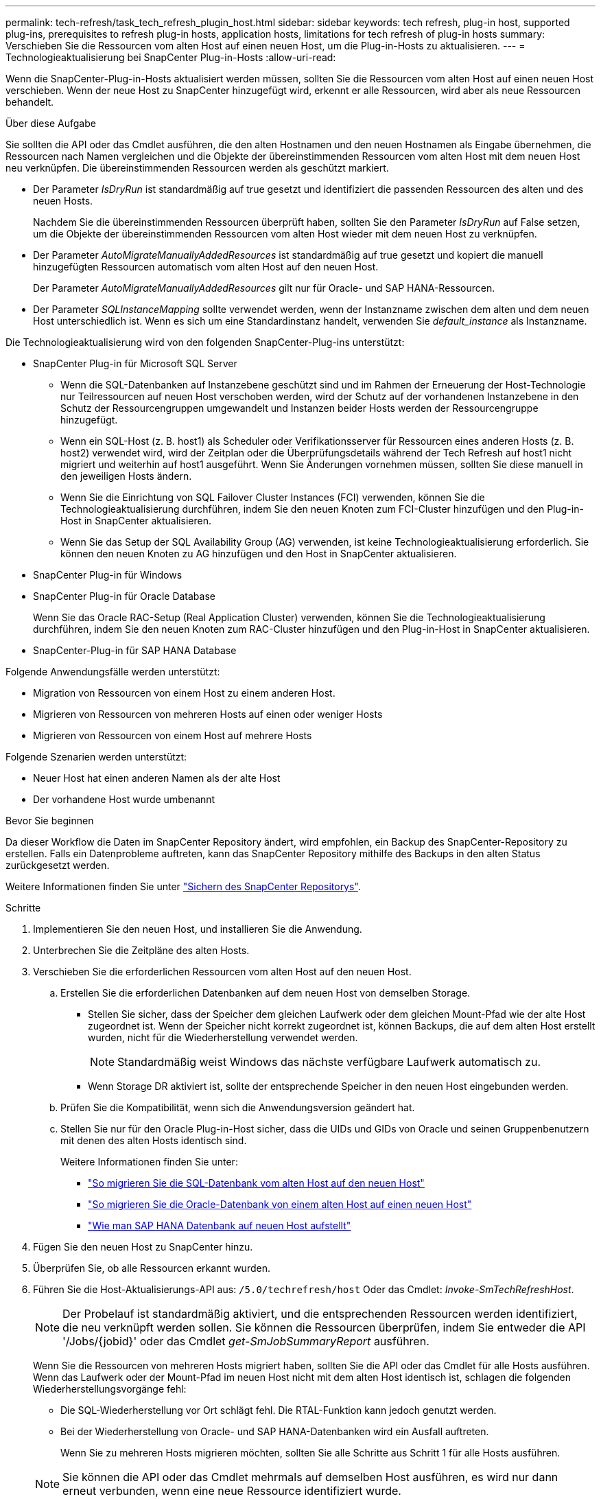 ---
permalink: tech-refresh/task_tech_refresh_plugin_host.html 
sidebar: sidebar 
keywords: tech refresh, plug-in host, supported plug-ins, prerequisites to refresh plug-in hosts, application hosts, limitations for tech refresh of plug-in hosts 
summary: Verschieben Sie die Ressourcen vom alten Host auf einen neuen Host, um die Plug-in-Hosts zu aktualisieren. 
---
= Technologieaktualisierung bei SnapCenter Plug-in-Hosts
:allow-uri-read: 


[role="lead"]
Wenn die SnapCenter-Plug-in-Hosts aktualisiert werden müssen, sollten Sie die Ressourcen vom alten Host auf einen neuen Host verschieben. Wenn der neue Host zu SnapCenter hinzugefügt wird, erkennt er alle Ressourcen, wird aber als neue Ressourcen behandelt.

.Über diese Aufgabe
Sie sollten die API oder das Cmdlet ausführen, die den alten Hostnamen und den neuen Hostnamen als Eingabe übernehmen, die Ressourcen nach Namen vergleichen und die Objekte der übereinstimmenden Ressourcen vom alten Host mit dem neuen Host neu verknüpfen. Die übereinstimmenden Ressourcen werden als geschützt markiert.

* Der Parameter _IsDryRun_ ist standardmäßig auf true gesetzt und identifiziert die passenden Ressourcen des alten und des neuen Hosts.
+
Nachdem Sie die übereinstimmenden Ressourcen überprüft haben, sollten Sie den Parameter _IsDryRun_ auf False setzen, um die Objekte der übereinstimmenden Ressourcen vom alten Host wieder mit dem neuen Host zu verknüpfen.

* Der Parameter _AutoMigrateManuallyAddedResources_ ist standardmäßig auf true gesetzt und kopiert die manuell hinzugefügten Ressourcen automatisch vom alten Host auf den neuen Host.
+
Der Parameter _AutoMigrateManuallyAddedResources_ gilt nur für Oracle- und SAP HANA-Ressourcen.

* Der Parameter _SQLInstanceMapping_ sollte verwendet werden, wenn der Instanzname zwischen dem alten und dem neuen Host unterschiedlich ist. Wenn es sich um eine Standardinstanz handelt, verwenden Sie _default_instance_ als Instanzname.


Die Technologieaktualisierung wird von den folgenden SnapCenter-Plug-ins unterstützt:

* SnapCenter Plug-in für Microsoft SQL Server
+
** Wenn die SQL-Datenbanken auf Instanzebene geschützt sind und im Rahmen der Erneuerung der Host-Technologie nur Teilressourcen auf neuen Host verschoben werden, wird der Schutz auf der vorhandenen Instanzebene in den Schutz der Ressourcengruppen umgewandelt und Instanzen beider Hosts werden der Ressourcengruppe hinzugefügt.
** Wenn ein SQL-Host (z. B. host1) als Scheduler oder Verifikationsserver für Ressourcen eines anderen Hosts (z. B. host2) verwendet wird, wird der Zeitplan oder die Überprüfungsdetails während der Tech Refresh auf host1 nicht migriert und weiterhin auf host1 ausgeführt. Wenn Sie Änderungen vornehmen müssen, sollten Sie diese manuell in den jeweiligen Hosts ändern.
** Wenn Sie die Einrichtung von SQL Failover Cluster Instances (FCI) verwenden, können Sie die Technologieaktualisierung durchführen, indem Sie den neuen Knoten zum FCI-Cluster hinzufügen und den Plug-in-Host in SnapCenter aktualisieren.
** Wenn Sie das Setup der SQL Availability Group (AG) verwenden, ist keine Technologieaktualisierung erforderlich. Sie können den neuen Knoten zu AG hinzufügen und den Host in SnapCenter aktualisieren.


* SnapCenter Plug-in für Windows
* SnapCenter Plug-in für Oracle Database
+
Wenn Sie das Oracle RAC-Setup (Real Application Cluster) verwenden, können Sie die Technologieaktualisierung durchführen, indem Sie den neuen Knoten zum RAC-Cluster hinzufügen und den Plug-in-Host in SnapCenter aktualisieren.

* SnapCenter-Plug-in für SAP HANA Database


Folgende Anwendungsfälle werden unterstützt:

* Migration von Ressourcen von einem Host zu einem anderen Host.
* Migrieren von Ressourcen von mehreren Hosts auf einen oder weniger Hosts
* Migrieren von Ressourcen von einem Host auf mehrere Hosts


Folgende Szenarien werden unterstützt:

* Neuer Host hat einen anderen Namen als der alte Host
* Der vorhandene Host wurde umbenannt


.Bevor Sie beginnen
Da dieser Workflow die Daten im SnapCenter Repository ändert, wird empfohlen, ein Backup des SnapCenter-Repository zu erstellen. Falls ein Datenprobleme auftreten, kann das SnapCenter Repository mithilfe des Backups in den alten Status zurückgesetzt werden.

Weitere Informationen finden Sie unter https://docs.netapp.com/us-en/snapcenter/admin/concept_manage_the_snapcenter_server_repository.html#back-up-the-snapcenter-repository["Sichern des SnapCenter Repositorys"].

.Schritte
. Implementieren Sie den neuen Host, und installieren Sie die Anwendung.
. Unterbrechen Sie die Zeitpläne des alten Hosts.
. Verschieben Sie die erforderlichen Ressourcen vom alten Host auf den neuen Host.
+
.. Erstellen Sie die erforderlichen Datenbanken auf dem neuen Host von demselben Storage.
+
*** Stellen Sie sicher, dass der Speicher dem gleichen Laufwerk oder dem gleichen Mount-Pfad wie der alte Host zugeordnet ist. Wenn der Speicher nicht korrekt zugeordnet ist, können Backups, die auf dem alten Host erstellt wurden, nicht für die Wiederherstellung verwendet werden.
+

NOTE: Standardmäßig weist Windows das nächste verfügbare Laufwerk automatisch zu.

*** Wenn Storage DR aktiviert ist, sollte der entsprechende Speicher in den neuen Host eingebunden werden.


.. Prüfen Sie die Kompatibilität, wenn sich die Anwendungsversion geändert hat.
.. Stellen Sie nur für den Oracle Plug-in-Host sicher, dass die UIDs und GIDs von Oracle und seinen Gruppenbenutzern mit denen des alten Hosts identisch sind.
+
Weitere Informationen finden Sie unter:

+
*** https://kb.netapp.com/mgmt/SnapCenter/How_to_perform_SQL_host_tech_refresh["So migrieren Sie die SQL-Datenbank vom alten Host auf den neuen Host"]
*** https://kb.netapp.com/mgmt/SnapCenter/How_to_perform_Oracle_host_tech_refresh["So migrieren Sie die Oracle-Datenbank von einem alten Host auf einen neuen Host"]
*** https://kb.netapp.com/mgmt/SnapCenter/How_to_perform_Hana_host_tech_refresh["Wie man SAP HANA Datenbank auf neuen Host aufstellt"]




. Fügen Sie den neuen Host zu SnapCenter hinzu.
. Überprüfen Sie, ob alle Ressourcen erkannt wurden.
. Führen Sie die Host-Aktualisierungs-API aus: `/5.0/techrefresh/host` Oder das Cmdlet: _Invoke-SmTechRefreshHost_.
+

NOTE: Der Probelauf ist standardmäßig aktiviert, und die entsprechenden Ressourcen werden identifiziert, die neu verknüpft werden sollen. Sie können die Ressourcen überprüfen, indem Sie entweder die API '/Jobs/{jobid}' oder das Cmdlet _get-SmJobSummaryReport_ ausführen.

+
Wenn Sie die Ressourcen von mehreren Hosts migriert haben, sollten Sie die API oder das Cmdlet für alle Hosts ausführen. Wenn das Laufwerk oder der Mount-Pfad im neuen Host nicht mit dem alten Host identisch ist, schlagen die folgenden Wiederherstellungsvorgänge fehl:

+
** Die SQL-Wiederherstellung vor Ort schlägt fehl. Die RTAL-Funktion kann jedoch genutzt werden.
** Bei der Wiederherstellung von Oracle- und SAP HANA-Datenbanken wird ein Ausfall auftreten.
+
Wenn Sie zu mehreren Hosts migrieren möchten, sollten Sie alle Schritte aus Schritt 1 für alle Hosts ausführen.

+

NOTE: Sie können die API oder das Cmdlet mehrmals auf demselben Host ausführen, es wird nur dann erneut verbunden, wenn eine neue Ressource identifiziert wurde.



. (Optional) Entfernen Sie den alten Host oder die alten Hosts aus SnapCenter.


.Verwandte Informationen
Für Informationen zu den APIs, müssen Sie auf die Seite Swagger zugreifen. Siehe link:https://docs.netapp.com/us-en/snapcenter/sc-automation/task_how%20to_access_rest_apis_using_the_swagger_api_web_page.html["Zugriff auf REST-APIs über die Swagger-API-Webseite"].

Die Informationen zu den Parametern, die mit dem Cmdlet und deren Beschreibungen verwendet werden können, können durch Ausführen von _get-Help Command_Name_ abgerufen werden. Alternativ können Sie auch die verweisen https://library.netapp.com/ecm/ecm_download_file/ECMLP2886895["SnapCenter Software Cmdlet Referenzhandbuch"^].
